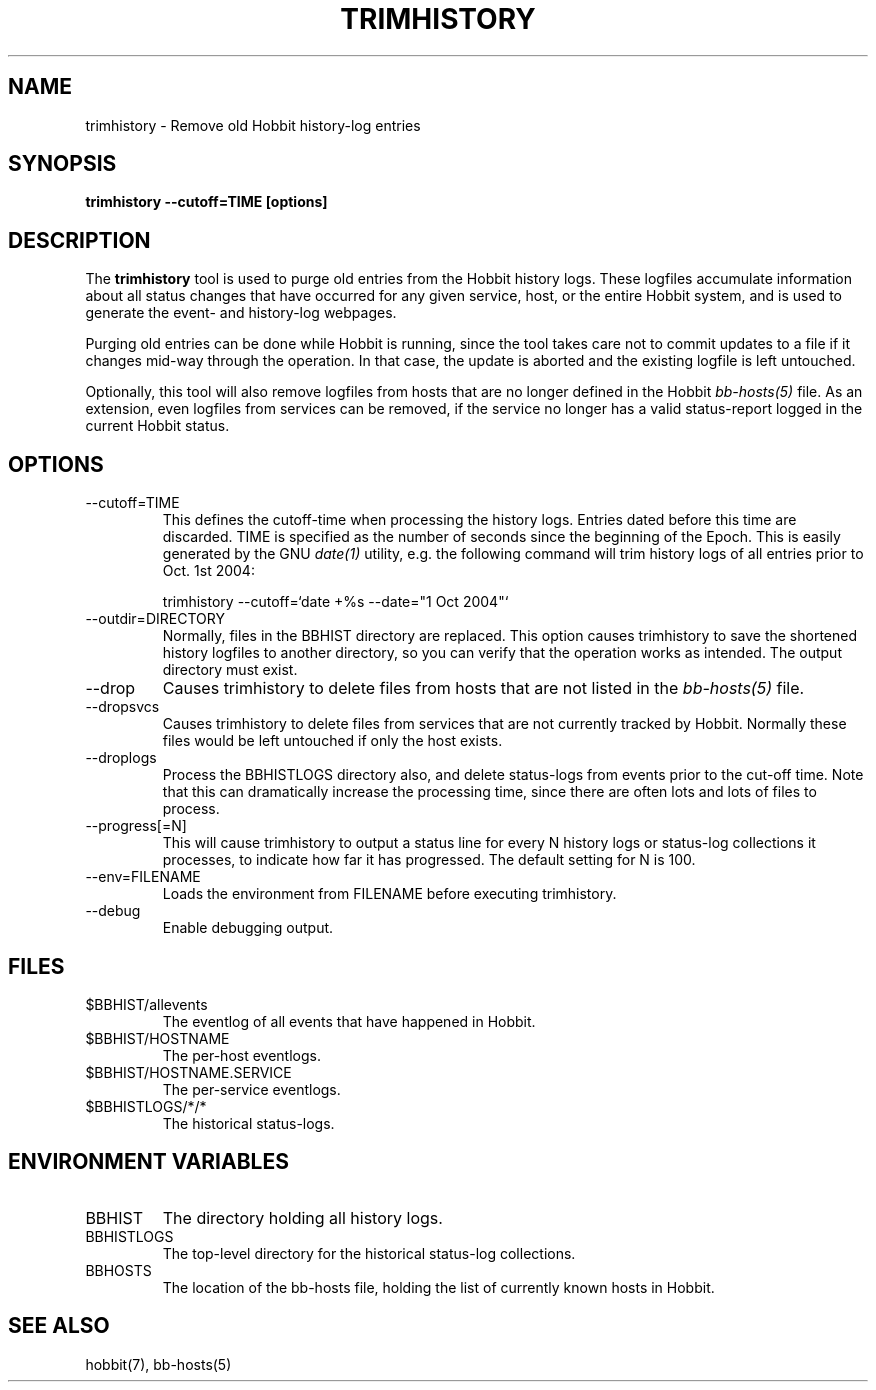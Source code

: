 .TH TRIMHISTORY 8 "Version 4.2: 16 Apr 2006" "Hobbit Monitor"
.SH NAME
trimhistory \- Remove old Hobbit history-log entries
.SH SYNOPSIS
.B "trimhistory --cutoff=TIME [options]"

.SH DESCRIPTION
The \fBtrimhistory\fR tool is used to purge old entries from the
Hobbit history logs. These logfiles accumulate information about all
status changes that have occurred for any given service, host, or the
entire Hobbit system, and is used to generate the event- and history-log
webpages.

Purging old entries can be done while Hobbit is running, since the
tool takes care not to commit updates to a file if it changes mid-way
through the operation. In that case, the update is aborted and the 
existing logfile is left untouched.

Optionally, this tool will also remove logfiles from hosts that are 
no longer defined in the Hobbit 
.I bb-hosts(5)
file. As an extension, even logfiles from services can be removed, 
if the service no longer has a valid status-report logged in the
current Hobbit status.

.SH OPTIONS
.IP "--cutoff=TIME"
This defines the cutoff-time when processing the history logs. Entries
dated before this time are discarded. TIME is specified as the number
of seconds since the beginning of the Epoch. This is easily generated 
by the GNU
.I date(1)
utility, e.g. the following command will trim history logs of all 
entries prior to Oct. 1st 2004:
.br
.sp
    trimhistory --cutoff=`date +%s --date="1 Oct 2004"`

.IP "--outdir=DIRECTORY"
Normally, files in the BBHIST directory are replaced. This option causes
trimhistory to save the shortened history logfiles to another directory,
so you can verify that the operation works as intended. The output directory
must exist.

.IP --drop
Causes trimhistory to delete files from hosts that are not listed in the
.I bb-hosts(5)
file.

.IP --dropsvcs
Causes trimhistory to delete files from services that are not currently
tracked by Hobbit. Normally these files would be left untouched if only
the host exists.

.IP --droplogs
Process the BBHISTLOGS directory also, and delete status-logs from events
prior to the cut-off time. Note that this can dramatically increase the
processing time, since there are often lots and lots of files to process.

.IP "--progress[=N]"
This will cause trimhistory to output a status line for every N history
logs or status-log collections it processes, to indicate how far it has
progressed. The default setting for N is 100.

.IP "--env=FILENAME"
Loads the environment from FILENAME before executing trimhistory.

.IP --debug
Enable debugging output.


.SH FILES
.IP "$BBHIST/allevents"
The eventlog of all events that have happened in Hobbit.

.IP "$BBHIST/HOSTNAME"
The per-host eventlogs.

.IP "$BBHIST/HOSTNAME.SERVICE"
The per-service eventlogs.

.IP "$BBHISTLOGS/*/*"
The historical status-logs.

.SH "ENVIRONMENT VARIABLES"
.IP BBHIST
The directory holding all history logs.

.IP BBHISTLOGS
The top-level directory for the historical status-log collections.

.IP BBHOSTS
The location of the bb-hosts file, holding the list of currently 
known hosts in Hobbit.


.SH "SEE ALSO"
hobbit(7), bb-hosts(5)

